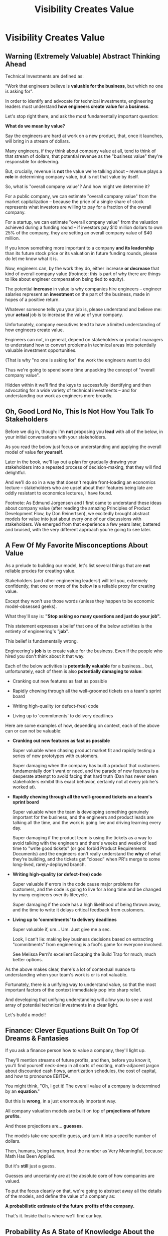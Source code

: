:PROPERTIES:
:ID:       D901A4C9-885B-4F42-8B8D-3595616857E8
:END:
#+title: Visibility Creates Value
#+filetags: :Chapter:
* Visibility Creates Value
** Warning (Extremely Valuable) Abstract Thinking Ahead

# Maybe: Look, you... could skip this chapter. Maybe. And just jump into the catalog of Forms of Value + Visibility. If you're a person who is just super impatient with any form of abstract thinking, feel free to do that, and maybe return here when you hit concepts there. But I'll encourage you not to. There are few things that are more valuable for your long-term career than understanding how engineering work turns into value. It can both earn you more money, but also preserve your sanity. But it takes some work. As my friend Edmund said "Tell them sometimes you need the math so fucking clear an afternoon and brew some coffee".

Technical Investments are defined as:

"Work that engineers believe is *valuable for the business*, but which no one is asking for".

In order to identify and advocate for technical investments, engineering leaders must understand *how engineers create value for a business*.

Let's stop right there, and ask the most fundamentally important question:

*What do we mean by value?*

Say the engineers are hard at work on a new product, that, once it launches, will bring in a stream of dollars.

Many engineers, if they think about company value at all, tend to think of that stream of dollars, that potential revenue as the "business value" they're responsible for delivering.

But, crucially, revenue is *not* the value we're talking ahout -- revenue plays a *role* in determining company value, but is not that value by itself.

So, what is "overall company value"? And how might we determine it?

For a public company, we can estimate "overall company value" from the market capitalization -- because the price of a single share of stock represents what investors are willing to pay for a fraction of the overall company.

For a startup, we can estimate "overall company value" from the valuation achieved during a funding round -- if investors pay $10 million dollars to own 25% of the company, they are setting an overall company value of $40 million.

If you know something more important to a company *and its leadership* than its future stock price or its valuation in future funding rounds, please do let me know what it is.

Now, engineers can, by the work they do, either increase *or decrease* that kind of overall company value (footnote: this is part of why there are things to like about engineer compensation being tied to equity).

The potential *increase* in value is why companies hire engineers -- engineer salaries represent an *investment* on the part of the business, made in hopes of a positive return.

Whatever someone tells you your job is, please understand and believe me: your *actual* job is to increase the value of your company.

# Footnotes, as my friend Kris Ciccarelli and I like to discuss, the cost of a useless meeting is *greater* than the cost of the salaries of everyone involved -- because the company expects a positive return on those salaries.

Unfortunately, company executives tend to have a limited understanding of how engineers create value.

# This is especially true for various forms of potential value that engineers care a great deal about, e.g:

#  - Cleaning up difficult-to-change code

#  - Improving tooling to test, integrate and deploy changes

#  - Instrumenting production systems with monitoring

#  - Retiring old infrastruture

# In the right situations, the above kinds of work can make a company *a great deal* more valuable -- and can thus be worth prioritizing, even against work that might immediately increase revenue.

Engineers can not, in general, depend on stakeholders or product managers to understand how to convert problems in technical areas into potentially valuable investment opportunities.

(That is why "no one is asking for" the work the engineers want to do)

Thus we're going to spend some time unpacking the concept of "overall company value".

Hidden within it we'll find the keys to successfully identifying and then advocating for a wide variety of technical investments -- and for understanding our work as engineers more broadly.

# Footnote Also: it's fun! It's maybe *especially* fun if you have an obsessive love for developing a first-principles understanding of activities people are blindly doing all around you.

# Although some of the below may sound a bit theoretical, I'll *strongly encourage* you to really sink your teeth into it, really wrestle with how to apply it to your specific company.

# Why?

# Technical investments are fundamentally about *value*.

# As an engineering leader, you will be *extremely* well-served by having a full understanding of how to map from your company's highest level goals (aka, their plan for increasing overall value) all the way down to the work your team is doing, day-to-day.

# That full understanding is what will allow you to creatively and successfully advocate for work that no one is asking for.

# But it does take some slowing down and careful thinking to really see all those connections.

** Oh, Good Lord No, This Is *Not* How You Talk To Stakeholders

Before we dig in, though: I'm *not* proposing you *lead* with all of the below, in your initial conversations with your stakeholders.

As you read the below just focus on understanding and applying the overall model of value *for yourself*.

Later in the book, we'll lay out a plan for gradually drawing your stakeholders into a repeated process of decision-making, that they will find delightful.

And we'll do so in a way that doesn't require front-loading an economics lecture -- stakeholders who are upset about their features being late are oddly resistant to economics lectures, I have found.

Footnote: As Edmund Jorgensen and I first came to understand these ideas about company value (after reading the amazing Principles of Product Development Flow, by Don Reinertsen), we excitedly brought abstract models for value into just about every one of our discussions with stakeholders. We emerged from that experience a few years later, battered and bruised, with the very different approach you're going to see later.

** A Few Of My Favorite Misconceptions About Value

As a prelude to building our model, let's list several things that are *not* reliable proxies for creating value.

Stakeholders (and other engineering leaders!) will tell you, extremely confidently, that one or more of the below *is* a reliable proxy for creating value.

Except they won't use those words (unless they happen to be economic model-obsessed geeks).

What they'll say is: *"Stop asking so many questions and just do your job".*

This statement expresses a belief that one of the below activities is the entirety of engineering's "*job*".

This belief is fundamentally wrong.

Engineering's *job* is to create value for the business. Even if the people who hired you don't think about it that way.

# You're going to get a ticket to the Dan Milstein Course in How To Give People What They Actually Want, Not What They Ask For, And Leave Them Very Happy Indeed

Each of the below activities is *potentially valuable* for a business... but, unfortunately, each of them is also *potentially damaging to value*:

 - Cranking out new features as fast as possible

 - Rapidly chewing through all the well-groomed tickets on a team's sprint board

 - Writing high-quality (or defect-free) code

 - Living up to 'commitments' to delivery deadlines

Here are some examples of how, depending on context, each of the above can or can not be valuable:

 - *Cranking out new features as fast as possible*

   Super valuable when chasing product market fit and rapidly testing a series of new prototypes with customers.

   Super damaging when the company has built a product that customers fundamentally don't want or need, and the parade of new features is a desperate attempt to avoid facing that hard truth (Dan has never seen stakeholders exhibit this exact behavior, certainly not at every job he's worked at).

 - *Rapidly chewing through all the well-groomed tickets on a team's sprint board*

   Super valuable when the team is developing something genuinely important for the business, and the engineers and product leads are talking all the time, and the work is going live and driving learning every day.

   Super damaging if the product team is using the tickets as a way to avoid talking with the engineers and there's weeks and weeks of lead time to "write good tickets" (or god forbid Product Requirements Documents) and the engineers don't really understand the *why* of what they're building, and the tickets get "closed" when PR's merge to some long-lived, rarely-deployed branch.

   # Find Kellan quote about devolving to this?

 - *Writing high-quality (or defect-free) code*

   Super valuable if errors in the code cause major problems for customers, and the code is going to live for a long time and be changed by many engineers over its lifecycle.

   Super damaging if the code has a high likelihood of being thrown away, and the time to write it delays critical feedback from customers.

 - *Living up to 'commitments' to delivery deadlines*

   Super valuable if, um... Um. Just give me a sec.

   Look, I can't lie: making key business decisions based on extracting "commitments" from engineering is a fool's game for everyone involved.

   See Melissa Perri's excellent Escaping the Build Trap for much, much better options.

As the above makes clear, there's a lot of contextual nuance to understanding when your team's work is or is not valuable.

Fortunately, there is a unifying way to understand value, so that the most important factors of the context immediately pop into sharp relief.

And developing that unifying understanding will allow you to see a vast array of potential technical investments in a clear light.

Let's build a model!

# What's That You Say, You Want a Brief Detour Into Finance?
# Finance Is An Equation Built On Top of a Dream [Fantasy]

** Finance: Clever Equations Built On Top Of Dreams & Fantasies

If you ask a finance person how to value a company, they'll light up.

They'll mention streams of future profits, and then, before you know it, you'll find yourself neck-deep in all sorts of exciting, math-adjacent jargon about discounted cash flows, amortization schedules, the cost of capital, and how to pronounce EBITDA.

# Footnote E.g. see HBS's [[https://online.hbs.edu/blog/post/how-to-value-a-company][How to Value a Company]] for not one, not two, but *six* different ways to calculate the value of a company.

You might think, "Oh, I get it! The overall value of a company is determined by an *equation*."

But this is *wrong*, in a just enormously important way.

All company valuation models are built on top of *projections of future profits*.

And those projections are... *guesses*.

The models take one specific guess, and turn it into a specific number of dollars.

Then, humans, being human, treat the number as Very Meaningful, because Math Has Been Applied.

But it's *still* just a guess.

# Footnote: If you take nothing else from me, please believe that Guesses + Math = Guesses, not Truth.

Guesses and uncertainty are at the absolute core of how companies are valued.

To put the focus cleanly on that, we're going to abstract away all the details of the models, and define the value of a company as:

*A probabilistic estimate of the future profits of the company.*

That's it. Inside that is where we'll find our key.

** Probability As A State of Knowledge About the World

The concept of "probability" is used in two related but subtly different ways.

Sometimes, probability describes something like rolling a die.

All anyone can possibly say about a die roll is that each of the six sides is equally likely to turn up.

The result of any one roll can thus best be described with the tools of probability, because it is *fundamentally unknowable*.

However, for company value, a probabilistic estimate means something quite different.

Here, "probability" means something over which a person has *limited information*.

Something which is *potentially knowable*, but which the person making the estimate doesn't currently know for certain.

The total profits your company will generate over the next 5 years can't be known perfectly -- but someone can make an informed guess.

That person will estimate an overall profit stream, and thus an overall company value -- based on *their current knowledge*.

A company valuation represents a probablistic estimate based on current knowledge.

And someone with more knowledge can make a different, *better* guess -- and if that guess shows more profits, then the overall company value will go up.

Acquiring information can *increase company value*.

Not in some woo-woo theoretical way. Actual company value. What people pay for a share of stock, or what investors pay at a funding round.


# # Insert a company-specific example

# # Cut here

# In each case, they would have more information, and could therefore make a more accurate, tighter probabilistic estimate.

# [Once they "fully know", we feel uncomfortable calling it a probabilistic estimate, but it's really just a spectrum, not a binary difference]

# In this way of understanding "probability", a probabilistic estimate is a statement of *knowledge* by some specific person, not a statement of *inherent variation* in the world.

# Such a probablistic estimate encodes a person having *some* information -- but not enough to always get the right answer.

** Whose Knowledge About the World Are We Talking About?
# We're Going to Invent Someone Useful, Named Bertha

If the value of a company is a probabilistic estimate of future profits...

...and a probabilistic estimate is a statement of knowledge about the world...

...and more specifically, a statement of one person's knowledge about the world...

... then *whose knowledge* are we talking about?

This is really important.

Different humans have different levels of knowledge, aka, different amounts of information.

For our enlightened notion of value, we're going to *invent* someone: an economically rational investor.

Her name is Bertha.

# Hat tip / footnote for Reinertsen

This imagined person possesses two kinds of knowledge:

 - Information known by "everyone"

   This can include both facts (e.g. your company sells a product to large municipalities), and also probabilities (e.g. the frequency at which software companies that sell to large municipalities suffer security breaches).

 - Information known "inside the company"

   This can include both simple facts (e.g. the results of beta testing a new street sweeper product offering) and also probabilities (e.g. the frequency of downtime for a feed of key data about parking violations).

From the perspective of an engineer working at a company, the overall value of that company is best understood as:

 - A probabilistic estimate of future profits...

 - made by an economically rational investor...

 - based on what is currently known...

 - both inside and outside the company.

Believe it or not, that statement, with its obsessively precise statements of knowledge, information and probability, holds the key.

With it in hand, we're ready to start marching through different kinds of potential value -- and we'll find several where the engineers are perfectly placed to observe the potential for value, and therefore, perfectly placed to advocate for investment.

* Scraps/Notes
From my notebook <2025-06-01 Sun>

Call out that Revenue != Value -- mabe start with this, and name "value" as "what is your company worth". What is it's stock price? What would an investor value it at?

Illustrated with:

 - Customer survey or gathering of feedback (esp if it makes extremely clear what to do, maybe with either stalled deals or high churn rates)

 - Profiling a big distributed systems (esp if customer complaints are driven by slowness, in the face of key deadlines, and they're giving up and just using spreadsheets)

 - Acquiring a data set (or, if I turn this into a story, maybe it's having researched an alternative data store or way to implement indexing for the database that will remove the bottleneck)

Each step creates value because it allows you to understand the *next* valuable step. This is how technical investments often work.

Note: don't lead with economic theory with stakeholders up front (again, note my failures). Get them addicted to decision making and gradually educate them on the key parts of the system

Some kind of metaphor about how it's not a planned drive across the country with a good map, where you hit some minor snags, and have to, like, go to a different hotel or go through Minneapolis instead of Milwaukee.

Rather, it's like trying to find a route across a massive jungle to a set of mountains, just visible in the distance, in an undiscovered country (sigh, colonialism, sigh) (or is it to the far side of the mountains)

There will be valleys hidden from sight right now, that might contain deep canyons you can't across, there might be rivers that run precisely where you want to go, and can save days and days of time.

Every day, the leader might send someone up to the highest nearby tree or hill, and survey, to see what they have learned.

They might fundamentally change their course as they go -- they might end up going a fundamentally different route than initially planned, they might even give up and find another way to get to the far side.

Every day is interwoven progress and learning, one drives the other. The take some actions to fill in the map, and others to make progress (which allows them to fill in more of the map).

Software projects are much better understand as explorations with a flexible long-term goal than as a planned itinerary through a mostly-known landscape.

This is why the PMO approach to building software has become a one-word shorthand for disaster, among most engineers: "Waterfall".

Fun fact: human nature has this extremely reliable widget, called Hindsight Bias.

Which means that, after massive exertions, having found the one clean path through, the human mind will, in essence, look backwards and say "Welp, that was actually kind of obvious".

That tends to discount the value of the learning. So beware!

Again, use Storytelling in your favor.
